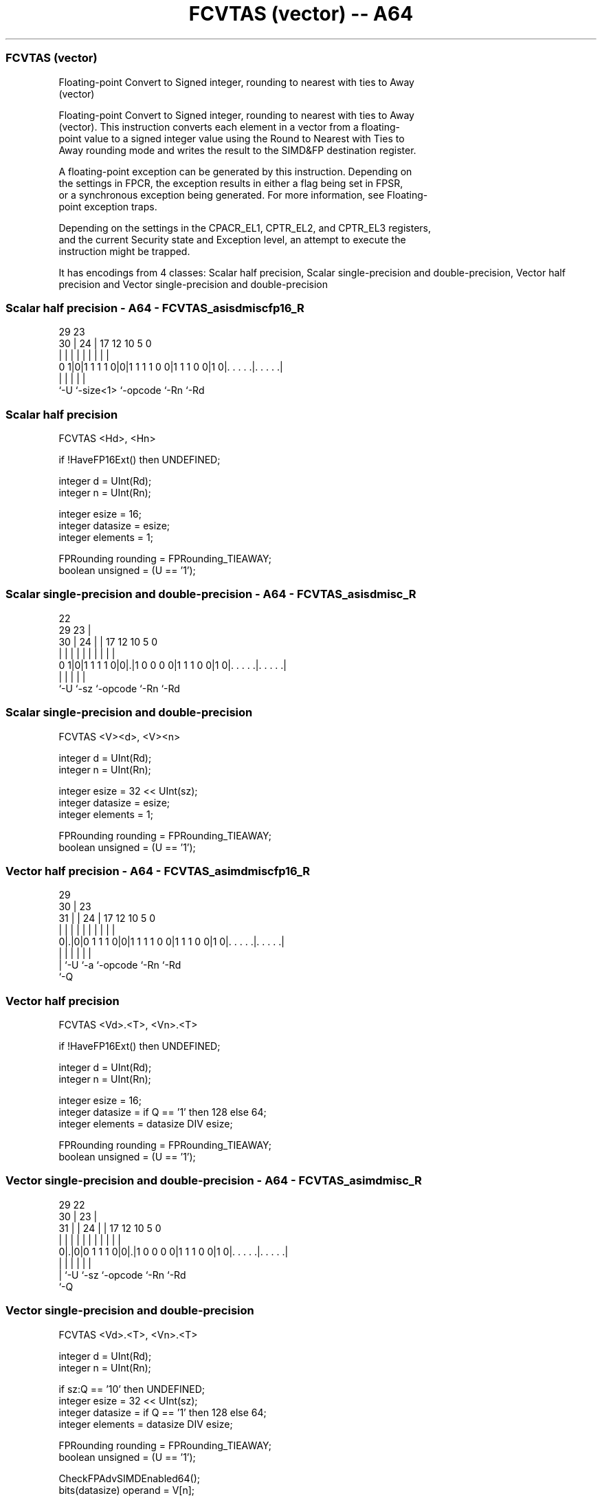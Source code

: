 .nh
.TH "FCVTAS (vector) -- A64" "7" " "  "instruction" "advsimd"
.SS FCVTAS (vector)
 Floating-point Convert to Signed integer, rounding to nearest with ties to Away
 (vector)

 Floating-point Convert to Signed integer, rounding to nearest with ties to Away
 (vector). This instruction converts each element in a vector from a floating-
 point value to a signed integer value using the Round to Nearest with Ties to
 Away rounding mode and writes the result to the SIMD&FP destination register.

 A floating-point exception can be generated by this instruction. Depending on
 the settings in FPCR, the exception results in either a flag being set in FPSR,
 or a synchronous exception being generated. For more information, see Floating-
 point exception traps.

 Depending on the settings in the CPACR_EL1, CPTR_EL2, and CPTR_EL3 registers,
 and the current Security state and Exception level, an attempt to execute the
 instruction might be trapped.


It has encodings from 4 classes: Scalar half precision, Scalar single-precision and double-precision, Vector half precision and Vector single-precision and double-precision

.SS Scalar half precision - A64 - FCVTAS_asisdmiscfp16_R
 
                                                                   
                                                                   
       29          23                                              
     30 |        24 |          17        12  10         5         0
      | |         | |           |         |   |         |         |
   0 1|0|1 1 1 1 0|0|1 1 1 1 0 0|1 1 1 0 0|1 0|. . . . .|. . . . .|
      |           |             |             |         |
      `-U         `-size<1>     `-opcode      `-Rn      `-Rd
  
  
 
.SS Scalar half precision
 
 FCVTAS  <Hd>, <Hn>
 
 if !HaveFP16Ext() then UNDEFINED;
 
 integer d = UInt(Rd);
 integer n = UInt(Rn);
 
 integer esize = 16;
 integer datasize = esize;
 integer elements = 1;
 
 FPRounding rounding = FPRounding_TIEAWAY;
 boolean unsigned = (U == '1');
.SS Scalar single-precision and double-precision - A64 - FCVTAS_asisdmisc_R
 
                                                                   
                     22                                            
       29          23 |                                            
     30 |        24 | |        17        12  10         5         0
      | |         | | |         |         |   |         |         |
   0 1|0|1 1 1 1 0|0|.|1 0 0 0 0|1 1 1 0 0|1 0|. . . . .|. . . . .|
      |             |           |             |         |
      `-U           `-sz        `-opcode      `-Rn      `-Rd
  
  
 
.SS Scalar single-precision and double-precision
 
 FCVTAS  <V><d>, <V><n>
 
 integer d = UInt(Rd);
 integer n = UInt(Rn);
 
 integer esize = 32 << UInt(sz);
 integer datasize = esize;
 integer elements = 1;
 
 FPRounding rounding = FPRounding_TIEAWAY;
 boolean unsigned = (U == '1');
.SS Vector half precision - A64 - FCVTAS_asimdmiscfp16_R
 
                                                                   
       29                                                          
     30 |          23                                              
   31 | |        24 |          17        12  10         5         0
    | | |         | |           |         |   |         |         |
   0|.|0|0 1 1 1 0|0|1 1 1 1 0 0|1 1 1 0 0|1 0|. . . . .|. . . . .|
    | |           |             |             |         |
    | `-U         `-a           `-opcode      `-Rn      `-Rd
    `-Q
  
  
 
.SS Vector half precision
 
 FCVTAS  <Vd>.<T>, <Vn>.<T>
 
 if !HaveFP16Ext() then UNDEFINED;
 
 integer d = UInt(Rd);
 integer n = UInt(Rn);
 
 integer esize = 16;
 integer datasize = if Q == '1' then 128 else 64;
 integer elements = datasize DIV esize;
 
 FPRounding rounding = FPRounding_TIEAWAY;
 boolean unsigned = (U == '1');
.SS Vector single-precision and double-precision - A64 - FCVTAS_asimdmisc_R
 
                                                                   
       29            22                                            
     30 |          23 |                                            
   31 | |        24 | |        17        12  10         5         0
    | | |         | | |         |         |   |         |         |
   0|.|0|0 1 1 1 0|0|.|1 0 0 0 0|1 1 1 0 0|1 0|. . . . .|. . . . .|
    | |             |           |             |         |
    | `-U           `-sz        `-opcode      `-Rn      `-Rd
    `-Q
  
  
 
.SS Vector single-precision and double-precision
 
 FCVTAS  <Vd>.<T>, <Vn>.<T>
 
 integer d = UInt(Rd);
 integer n = UInt(Rn);
 
 if sz:Q == '10' then UNDEFINED;
 integer esize = 32 << UInt(sz);
 integer datasize = if Q == '1' then 128 else 64;
 integer elements = datasize DIV esize;
 
 FPRounding rounding = FPRounding_TIEAWAY;
 boolean unsigned = (U == '1');
 
 CheckFPAdvSIMDEnabled64();
 bits(datasize) operand = V[n];
 bits(datasize) result;
 bits(esize) element;
 
 for e = 0 to elements-1
     element = Elem[operand, e, esize];
     Elem[result, e, esize] = FPToFixed(element, 0, unsigned, FPCR, rounding);
 
 V[d] = result;
 

.SS Assembler Symbols

 <Hd>
  Encoded in Rd
  Is the 16-bit name of the SIMD&FP destination register, encoded in the "Rd"
  field.

 <Hn>
  Encoded in Rn
  Is the 16-bit name of the SIMD&FP source register, encoded in the "Rn" field.

 <V>
  Encoded in sz
  Is a width specifier,

  sz <V> 
  0  S   
  1  D   

 <d>
  Encoded in Rd
  Is the number of the SIMD&FP destination register, encoded in the "Rd" field.

 <n>
  Encoded in Rn
  Is the number of the SIMD&FP source register, encoded in the "Rn" field.

 <Vd>
  Encoded in Rd
  Is the name of the SIMD&FP destination register, encoded in the "Rd" field.

 <T>
  Encoded in Q
  For the vector half precision variant: is an arrangement specifier,

  Q <T> 
  0 4H  
  1 8H  

 <T>
  Encoded in sz:Q
  For the vector single-precision and double-precision variant: is an
  arrangement specifier,

  sz Q <T>      
  0  0 2S       
  0  1 4S       
  1  0 RESERVED 
  1  1 2D       

 <Vn>
  Encoded in Rn
  Is the name of the SIMD&FP source register, encoded in the "Rn" field.



.SS Operation

 CheckFPAdvSIMDEnabled64();
 bits(datasize) operand = V[n];
 bits(datasize) result;
 bits(esize) element;
 
 for e = 0 to elements-1
     element = Elem[operand, e, esize];
     Elem[result, e, esize] = FPToFixed(element, 0, unsigned, FPCR, rounding);
 
 V[d] = result;

